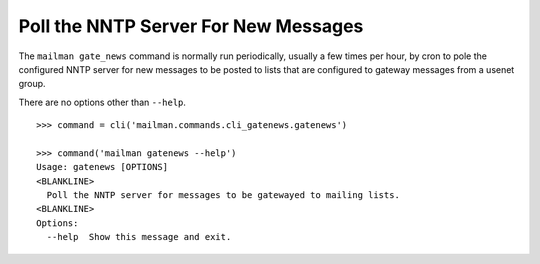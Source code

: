 =====================================
Poll the NNTP Server For New Messages
=====================================

The ``mailman gate_news`` command is normally run periodically, usually a few
times per hour, by cron to pole the configured NNTP server for new messages to
be posted to lists that are configured to gateway messages from a usenet group.

There are no options other than ``--help``.
::

    >>> command = cli('mailman.commands.cli_gatenews.gatenews')

    >>> command('mailman gatenews --help')
    Usage: gatenews [OPTIONS]
    <BLANKLINE>
      Poll the NNTP server for messages to be gatewayed to mailing lists.
    <BLANKLINE>
    Options:
      --help  Show this message and exit.
